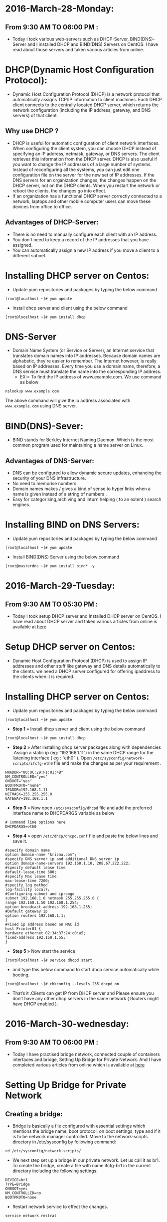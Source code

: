 * 2016-March-28-Monday:
** From 9:30 AM TO 06:00 PM :
 - Today I took various web-servers such as DHCP-Server, BIND(DNS)-Server and I installed DHCP and BIND(DNS) Servers on CentOS. I have read about those servers and taken various articles from online.
* DHCP(Dynamic Host Configuration Protocol):
 - Dynamic Host Configuration Protocol (DHCP) is a network protocol that automatically assigns TCP/IP information to client machines.
   Each DHCP client connects to the centrally located DHCP server, which returns the network configuration (including the IP address, gateway, and DNS servers)
   of that client. 
** Why use DHCP ?
 - DHCP is useful for automatic configuration of client network interfaces. When configuring the client system, you can choose DHCP instead of specifying an 
   IP address, netmask, gateway, or DNS servers. The client retrieves this information from the DHCP server. DHCP is also useful if you want to change the
   IP addresses of a large number of systems. Instead of reconfiguring all the systems, you can just edit one configuration file on the server for the new set of IP addresses.
   If the DNS servers for an organization changes, the changes happen on the DHCP server, not on the DHCP clients. When you restart the network or reboot the clients,
   the changes go into effect.
 - If an organization has a functional DHCP server correctly connected to a network, laptops and other mobile computer users can move these devices from office to office. 
** Advantages of DHCP-Server:
 - There is no need to manually configure each client with an IP address.
 - You don't need to keep a record of the IP addresses that you have assigned.
 - You can automatically assign a new IP address if you move a client to a different subnet.
* Installing DHCP server on Centos:
- Update yum repositories and packages by typing the below command
#+begin_example
[root@localhost ~]# yum update
#+end_example
- Install dhcp server and client using the below command
#+begin_example
[root@localhost ~]# yum install dhcp
#+end_example
* DNS-Server 
- Domain Name System (or Service or Server), an Internet service that translates domain names into IP addresses. Because domain names are alphabetic,
  they're easier to remember. The Internet however, is really based on IP addresses. Every time you use a domain name, therefore,
  a DNS service must translate the name into the corresponding IP address.
   * EX:= To find the IP address of www.example.com. We use command as below
#+begin_example
nslookup www.example.com
#+end_example
The above command will give the ip address associated with =www.example.com= using DNS server.
* BIND(DNS)-Sever:
- BIND stands for Berkley Internet Naming Daemon. Which is the most common program used for maintaining a name server on Linux.
** Advantages of DNS-Server:
- DNS can be configured to allow dynamic secure updates, enhancing the security of your DNS infrastructure.
- No need to memorise numbers.
- Domain names makes / gives a kind of sense to hyper links when a name is given instead of a string of numbers .
- Easy for categorising,archiving and inturn helping ( to an extent ) search engines.
* Installing BIND on DNS Servers:
- Update yum repositories and packages by typing the below command
#+begin_example
[root@localhost ~]# yum update
#+end_example
- Install BIND(DNS) Server using the below command
#+begin_example
[root@masterdns ~]# yum install bind* -y
#+end_example


* 2016-March-29-Tuesday:
** From 9:30 AM TO 05:30 PM :
 - Today I took setup DHCP server and Installed DHCP server on CentOS. I have read about DHCP server and taken various articles from online is available at [[http://www.krizna.com/centos/install-configure-dhcp-server-centos-6/][here]]
* Setup DHCP server on Centos:
- Dynamic Host Configuration Protocol (DHCP) is used to assign IP addresses and other stuff like gateway and DNS details automatically to the clients.
  we need a DHCP server configured for offering ipaddress to the clients when it is required.
* Installing DHCP server on Centos:
- Update yum repositories and packages by typing the below command
#+begin_example
[root@localhost ~]# yum update
#+end_example
- *Step 1* » Install dhcp server and client using the below command
#+begin_example
[root@localhost ~]# yum install dhcp
#+end_example
- *Step 2* » After installing dhcp server packages along with dependencies .Assign a static ip (eg: “192.168.1.11”) in the same DHCP range for
  the listening interface ( eg : “eth0” ). Open =/etc/sysconfig/network-scripts/ifcfg-eth0= file and make the changes as per your requirement .
#+begin_example
HWADDR="00:0C:29:F1:01:4B"
NM_CONTROLLED="yes"
ONBOOT="yes"
BOOTPROTO="none"
IPADDR=192.168.1.11
NETMASK=255.255.255.0
GATEWAY=192.168.1.1
#+end_example
- *Step 3* » Now open =/etc/sysconfig/dhcpd= file and add the preferred interface name to DHCPDARGS variable as below
#+begin_example
# Command line options here
DHCPDARGS=eth0
#+end_example
- *Step 4* » open =/etc/dhcp/dhcpd.conf= file and paste the below lines and save it.
#+begin_example
#specify domain name
option domain-name "krizna.com";
#specify DNS server ip and additional DNS server ip
option domain-name-servers 192.168.1.10, 208.67.222.222;
#specify default lease time
default-lease-time 600;
#specify Max lease time
max-lease-time 7200;
#specify log method
log-facility local7;
#Configuring subnet and iprange
subnet 192.168.1.0 netmask 255.255.255.0 {
range 192.168.1.50 192.168.1.254;
option broadcast-address 192.168.1.255;
#Default gateway ip
option routers 192.168.1.1;
}
#Fixed ip address based on MAC id
host Printer01 {
hardware ethernet 02:34:37:24:c0:a5;
fixed-address 192.168.1.55;
}
#+end_example
- *Step 5* » Now start the service
#+begin_example
[root@localhost ~]# service dhcpd start
#+end_example
- and type this below command to start dhcp service automatically while booting.
#+begin_example
[root@localhost ~]# chkconfig --levels 235 dhcpd on
#+end_example
- That’s it .Clients can get IP from DHCP server and Please ensure you don’t have any other dhcp servers in the same network ( Routers might have DHCP enabled ).

* 2016-March-30-wednesday:
** From 9:30 AM TO 06:00 PM :
- Today I have practised bridge network, connected couple of containers interfaces and bridge, Setting Up Bridge for Private Network.
  And I have completed various articles from online which is available at [[https://github.com/vlead/ovpl/blob/master/docs/bridge-setup.org][here]]
* Setting Up Bridge for Private Network
** Creating a bridge: 
- Bridge is basically a file configured with essential settings which mentions the bridge name, boot protocol, on boot settings, type and if it is to be network manager controlled. Move to the network-scripts directory in /etc/sysconfig by following command:
#+begin_example
cd /etc/sysconfig/network-scripts/
#+end_example
- We next step set up a bridge in our private network. Let us call it as br1. To create the bridge, create a file with name ifcfg-br1 in the current directory including the following settings:
#+begin_example
DEVICE=br1
TYPE=Bridge
ONBOOT=yes
NM_CONTROLLED=no
BOOTPROTO=none
#+end_example
 * Restart network service to effect the changes.
#+begin_example
service network restrat
#+end_example
 * Following command can be issued to list all the bridges created and the interfaces they are connected to.
#+begin_example
brctl show
#+end_example
- The output has to contain the created bridge and any other bridges previously created with connected interfaces.
  With current configuration used, a sample output can be seen below:
#+begin_example
bridge name	bridge id		STP enabled	interfaces
br1		8000.000000000000	no	         
#+end_example
** Creating private subnet:
- To test the settings we can create our own private subnet with three test containers.
#+begin_example
vzctl create 101 --ostemplate centos-6-x86_64 --hostname centos-1
vzctl create 102 --ostemplate centos-6-x86_64 --hostname centos-2
vzctl create 103 --ostemplate centos-6-x86_64 --hostname centos-3
#+end_example
- Note that ip address is not set for creating the containers.
- set the netfilter to full for the containers.
#+begin_example
vzctl set 101 --netfilter full --save
vzctl set 102 --netfilter full --save
vzctl set 103 --netfilter full --save
#+end_example
- The containers needs to be connected to the bridge br0.This is achieved by connecting with the respective interfaces. This is done by the following commands:
#+begin_example
vzctl set 101 --netif_add eth0,,,,br1 --save
vzctl set 102 --netif_add eth1,,,,br1 --save
vzctl set 103 --netif_add eth2,,,,br1 --save
#+end_example
- Start the containers and set its status to running.
#+begin_example
vzctl start 101
vzctl start 102
vzctl start 103
#+end_example
* Configuring Containers:
- Enter the contianers
#+begin_example
vzctl enter 101
vzctl enter 102
vzctl enter 103
#+end_example
- eth0,eth1 and eth2 interfaces of the containers needs to be configured to connect to the bridge. The configuration can set in the directory network-scripts for the files ifcfg-eth0, ifcfg-eth1 and ifcfg-eth2.
#+begin_example
cd /etc/sysconfig/network-scripts
#+end_example
 * ifcfg-eth0 file should contain the following settings:
#+begin_example
DEVICE=eth0
HWADDR=00:18:51:9A:D8:E5
BOOTPROTO=static
ONBOOT=yes
NM_CONTROLLED=no
IPADDR=10.2.59.101
NETMASK=255.255.255.0
#+end_example
 * ifcfg-eth1 file should contain the following settings:
#+begin_example
DEVICE=eth1
HWADDR=00:18:51:97:0D:0C
BOOTPROTO=static
ONBOOT=yes
NM_CONTROLLED=no
IPADDR=10.2.59.102
NETMASK=255.255.255.0
#+end_example
 * ifcfg-eth2 file should contain the following settings:
#+begin_example
DEVICE=eth2
HWADDR=00:18:51:86:A8:F3
BOOTPROTO=static
ONBOOT=yes
NM_CONTROLLED=no
IPADDR=10.2.59.103
NETMASK=255.255.255.0
#+end_example
- Restart the network service and check if the eth0, eth1 and eth2 are assigned to ip-address or not (ifconfig command).
- The hardware address can be known by the command ifconfig -a.
- *Note*: Hardware address will be only available after adding the configuration files. The process is to first add the configuration without the hardware address,
  restart the service and later update it.

* 2016-March-31-Thursday:
** From 9:30 AM TO 06:00 PM :
- Today I started Python Programming Language and basics of Programming Language concepts. And I read various articles from online.
* What is Python?:
 - Python is an interpreted, interactive object-oriented programming language suitable (amongst other uses) for distributed application development, scripting, numeric computing and system testing.
 - Python is often compared to Tcl, Perl, Java, JavaScript, Visual Basic or Scheme.
** Features of Python:
 + A variety of basic data types are available: numbers (floating point, complex, and unlimited-length long integers), strings (both ASCII and Unicode), lists, and dictionaries.
 + Python supports object-oriented programming with classes and multiple inheritance.
 + Code can be grouped into modules and packages.
 + The language supports raising and catching exceptions, resulting in cleaner error handling.
 + Data types are strongly and dynamically typed. Mixing incompatible types (e.g. attempting to add a string and a number) causes an exception to be raised, so errors are caught sooner.
 + Python contains advanced programming features such as generators and list comprehensions.
 + Python's automatic memory management frees you from having to manually allocate and free memory in your code.
* Why should you learn to write programs?
- Writing programs (or programming) is a very creative and rewarding activity. You can write programs for many reasons, ranging from making your living to solving
  a difficult, data analysis problem to having fun to helping someone else solve a problem. This book assumes that everyone needs to know how to program, and
  that once you know how to program you will figure out what you want to do with your newfound skills.
- We are surrounded in our daily lives with computers ranging from laptops to cell phones. We can think of these computers as our “personal assistants” who can take
  care of many things on our behalf. 
* What is Program?:
- The definition of a program at its most basic is a sequence of Python statements, that have been crafted to do something. Even our simple hello.py script is a pro-
  gram. It is a one-line program and is not particularly useful, but in the strictest definition, it is a Python program. It might be easiest to understand what a program is by thinking about a problem that a program might be built to solve,
  and then looking at a program that would solve that problem.
** Program:
- A set of instructions that specifies a computation.
** Programming:
- The act of writing instructions to the CPU down and getting instructions to be correct 
** Programmer:
- Skilled in the art of programming	
* Word and Sentences:
- The Python vocabulary is actually pretty small. We call this “vocabulary” the “reserved words”. These are words that have very special meaning to Python. When Python sees these words in a Python program, they
  have one and only one meaning to Python. Later as you write programs you will make up your own words that have meaning to you called variables. 
#+begin_example
print 'Hello world!'
#+end_example
+ And we have even written our first syntactically correct Python sentence. Our sentence starts with the reserved word print followed by a string of text of our choosing enclosed in single quotes.
** Python vocabulary:
- Reserved words; words that have one meaning to python	
** Variables:
- Make up words that have meaning to you; cannot use reserved words	
** Script:
- A text editor that we write the python instructions into a file, ends with .py	
** Semantics:
- The meaning of a program.
* Terminology: interpreter and compiler:
- Python is a high-level language intended to be relatively straightforward for hu-mans to read and write and for computers to read and process. Other high-level
  languages include Java, C++, PHP, Ruby, Basic, Perl, JavaScript, and many more. The actual hardware inside the Central Processing Unit (CPU) does not understand
  any of these high-level languages. The CPU understands a language we call machine language. Machine language is very simple and frankly very tiresome to write because it is represented all in
  zeros and ones:
#+begin_example
01010001110100100101010000001111
11100110000011101010010101101101
#+end_example
** Compile:
- To translate a program written in a high-level language into a low-level language all at once, in preparation for later execution.
** Interpreter:
- Reads the source code of the program as written by the programmer, parses the source code, and interprets the instructions on the fly, example is python
- To execute a program in a high-level language by translating it one line at a time.
#+begin_example
>>> x = 6
>>> print x
6
>>> y = x * 6
>>> print y
36
>>>
#+end_example
** High-Level Language:
- A programming language like Python, that is designed to be easy for humans to read and write.
** Low-level Language:
- A programming language that is designed to be easy for a computer to execute; also called “machine code” or “assembly language”.
** Machine Code:
- The lowest-level language for software, which is the language, that is directly executed by the central processing unit (CPU).
** Interactive mode:
- A way of using the Python interpreter by typing commands and expressions at the prompt.
* The building blocks of programs:
- We will learn more about the vocabulary, sentence struc-ture, paragraph structure, and story structure of Python. We will learn about the powerful capabilities of Python and how to compose those capabilities together to create useful programs.
- There are some low-level conceptual patterns that we use to construct programs. These constructs are not just for Python programs, they are part of every program- ming language from machine language up to the high-level languages.
** Input:
- Get data from the "outside world". examples include reading data from a file	
** Output:	
- Display the results of the program on a screen or store them in a file
** Sequential execution:
- Perform statements one after another in the order they are encountered in the script	
** Conditional execution:
- Check for certain conditions and then execute or skip a sequence of statements	
** Repeated execution	
- Perform some set of statements repeatedly, usually with some variation	
** Reuse:
- Write a set of instructions once, give them a name, and then reuse those instructions as needed throughout your program	
* What could possibly go wrong?:
- As we saw in our earliest conversations with Python, we must communicate very precisely when we write Python code. The smallest deviation or mistake will cause Python to give up looking at your program. Beginning programmers often take the fact that Python leaves no room for errors as evidence that Python is mean, hateful, and cruel.
  While Python seems to like everyone else, Python knows them personally and holds a grudge against them. Because of this grudge, Python takes our perfectly written programs and rejects
  them as “unfit” just to torment us.
#+begin_example
>>> primt 'Hello world!'
File "<stdin>", line 1
primt 'Hello world!'
ˆ
SyntaxError: invalid syntax
>>> primt 'Hello world'
File "<stdin>", line 1
primt 'Hello world'
ˆ
SyntaxError: invalid syntax
>>> I hate you Python!
File "<stdin>", line 1
I hate you Python!
ˆ
SyntaxError: invalid syntax
>>> if you come out of there, I would teach you a lesson
File "<stdin>", line 1
if you come out of there, I would teach you a lesson
ˆ
SyntaxError: invalid syntax
>>>
#+end_example
** Bug:
- An error in a program.
** Syntax Error:
- violated the "grammar rules of python	
** Logic Errors	
- The program has good syntax but there is a mistake in the order of the statements or perhaps in how the statements relate to one another	
** Semantic Errors:
- An error in a program that makes it do something other than what the programmer intended.
** Parse:
- To examine a program and analyze the syntactic structure.
** Portability:
- A property of a program that can run on more than one kind of computer.
** Print Statement:
- An instruction that causes the Python interpreter to display a value on the screen.
** Problem Solving:
- The process of formulating a problem, finding a solution, and expressing the solution.
** Prompt:
- When a program displays a message and pauses for the user to type some input to the program.
** Source code:
- A program in a high-level language.

* Varibale, Expressions and Statements:
** Values and types:
- A value is one of the basic things a program works with, like a letter or a number. The values we have seen so far are 1, 2, and 'Hello, World!'
- These values belong to different types: 2 is an integer, and 'Hello, World!' is a string, so called because it contains a “string” of letters. You (and the interpreter)
  can identify strings because they are enclosed in quotation marks.
- The print statement also works for integers. We use the python command to start the interpreter.
#+begin_example
python
>>> print 4
4
#+end_example
- If you are not sure what type a value has, the interpreter can tell you.
#+begin_example
>>> type('Hello, World!')
<type 'str'>
>>> type(17)
<type 'int'>
>>> type(3.2)
<type 'float'>
#+end_example
** Variables:
- A variable is a name that refers to a value.
- An assignment statement creates new variables and gives them values:
#+begin_example
>>> message = 'Hello Welcome To Python Programming Language'
>>> n = 17
>>> pi = 3.1415926535897931
#+end_example
- This example makes three assignments. The first assigns a string to a new vari-able named message; the second assigns the integer 17 to n; the third assigns the
  (approximate) value of π to pi.
- To display the value of a variable, you can use a print statement:
#+begin_example
>>> print n
17
>>> print pi
3.14159265359
#+end_example
- The type of a variable is the type of the value it refers to.
#+begin_example
>>> type(message)
<type 'str'>
>>> type(n)
<type 'int'>
>>> type(pi)
<type 'float'>
#+end_example
** Variable names and keywords:
- Programmers generally choose names for their variables that are meaningful and document what the variable is used for.
- Variable names can be arbitrarily long. They can contain both letters and numbers, but they cannot start with a number. It is legal to use uppercase letters, but it is a
  good idea to begin variable names with a lowercase letter (you’ll see why later).
+ Python reserves 31 keywords1 for its use:
#+begin_example
and as assert break class continue
def del elif else except exec
finally for from global if import
in is lambda not or pass print
raise return try while with yield
#+end_example
** Statements:
- A statement is a unit of code that the Python interpreter can execute. We have seen two kinds of statements: print and assignment.
- When you type a statement in interactive mode, the interpreter executes it and displays the result, if there is one.
- A script usually contains a sequence of statements. If there is more than one statement, the results appear one at a time as the statements execute.
- For example, the script
#+begin_example
print 1
x = 2
print x
#+end_example
+ produces the output
#+begin_example
1
2
#+end_example
** Operators and operands:
- Operators are special symbols that represent computations like addition and mul-tiplication. The values the operator is applied to are called operands.
- The operators +, -, *, /, and ** perform addition, subtraction, multiplication, division, and exponentiation, as in the following examples:
#+begin_example
20+32 hour-1 hour*60+minute minute/60 5**2 (5+9)*(15-7)
#+end_example
+ The division operator might not do what you expect:
#+begin_example
>>> minute = 59
>>> minute/60
0
#+end_example
** Expressions:
- An expression is a combination of values, variables, and operators. A value all by itself is considered an expression, and so is a variable, so the following are all
  legal expressions (assuming that the variable x has been assigned a value):
#+begin_example
17
x
x + 17
#+end_example
+ If you type an expression in interactive mode, the interpreter evaluates it and
  displays the result:
#+begin_example
>>> 1 + 1
2
#+end_example
** Order of operations:
- When more than one operator appears in an expression, the order of evaluation
  depends on the rules of precedence. For mathematical operators, Python follows
  mathematical convention. The acronym *PEMDAS* is a useful way to remember
  the rules:
 + *Parentheses* have the highest precedence and can be used to force an expres-
   sion to evaluate in the order you want. Since expressions in parentheses are
   evaluated first, 2 * (3-1) is 4, and (1+1)**(5-2) is 8. You can also use
   parentheses to make an expression easier to read, as in (minute * 100) /
   60, even if it doesn’t change the result.
 + *Exponentiation* has the next highest precedence, so 2**1+1 is 3, not 4, and
   3*1**3 is 3, not 27.
 + *Multiplication* and *Division* have the same precedence, which is higher than
   *Addition* and *Subtraction*, which also have the same precedence. So 2*3-1
   is 5, not 4, and 6+4/2 is 8, not 5.
 + Operators with the same precedence are evaluated from left to right. So the
   expression 5-3-1 is 1, not 3, because the 5-3 happens first and then 1 is
   subtracted from 2.
** Modulus operator:
- The modulus operator works on integers and yields the remainder when the first operand is divided by the second. In Python, the modulus operator is a percent
  sign (%). The syntax is the same as for other operators:
#+begin_example
>>> quotient = 7 / 3
>>> print quotient
2
>>> remainder = 7 % 3
>>> print remainder
1
#+end_example
** String operations:
- The + operator works with strings, but it is not addition in the mathematical sense. Instead it performs concatenation, which means joining the strings by linking
  them end to end. For example:
#+begin_example
>>> first = 10
>>> second = 15
>>> print first+second
25
>>> first = '100'
>>> second = '150'
>>> print first + second
100150
#+end_example
** Asking the user for input:
- Sometimes we would like to take the value for a variable from the user via their keyboard. Python provides a built-in function called raw_input that gets
  input from the keyboard. When this function is called, the program stops and waits for the user to type something. When the user presses Return or Enter, 
  the program resumes and raw_input returns what the user typed as a string.
#+begin_example
>>> input = raw_input()
My name is Raghu
>>> print input
My name is Raghu
#+end_example
+ Before getting input from the user, it is a good idea to print a prompt telling the user what to input. You can pass a string to raw_input to be displayed to the user
  before pausing for input:
#+begin_example
>>> name = raw_input('What is your name?\n')
What is your name?
Raghu
>>> print name
Raghu
#+end_example
+ The sequence \n at the end of the prompt represents a newline, which is a special character that causes a line break. That’s why the user’s input appears below the prompt.
+ If you expect the user to type an integer, you can try to convert the return value to int using the int() function:
#+begin_example
>>> prompt = 'What...is the airspeed velocity of an unladen swallow?\n'
>>> speed = raw_input(prompt)
What...is the airspeed velocity of an unladen swallow?
17
>>> int(speed)
17
>>> int(speed) + 5
22
#+end_example
 + But if the user types something other than a string of digits, you get an error:
#+begin_example
>>> speed = raw_input(prompt)
What...is the airspeed velocity of an unladen swallow?
What do you mean, an African or a European swallow?
>>> int(speed)
ValueError: invalid literal for int()
#+end_example
+ We will see how to handle this kind of error later.
** comment:
- Information in a program that is meant for other programmers (or any-one reading the source code) and has no effect on the execution of the pro-gram.
#+begin_example
# compute the percentage of the hour that has elapsed
percentage = (minute * 100) / 60
#+end_example
** Choosing mnemonic variable names:
- As long as you follow the simple rules of variable naming, and avoid reserved words, you have a lot of choice when you name your variables. In the beginning,
  this choice can be confusing both when you read a program and when you write your own programs. For example, the following three programs are identical in
  terms of what they accomplish, but very different when you read them and try to understand them.
#+begin_example
a = 35.0
b = 12.50
c = a * b
print c

hours = 35.0
rate = 12.50
pay = hours * rate
print pay

x1q3z9ahd = 35.0
x1q3z9afd = 12.50
x1q3p9afd = x1q3z9ahd * x1q3z9afd
print x1q3p9afd
#+end_example

* Conditinal Execution
** Boolean Expressions:
- A boolean expression is an expression that is either true or false. The following examples use the operator ==, which compares two operands and produces True
  if they are equal and False otherwise
#+begin_example
>>> 5 == 5
True
>>> 5 == 6
False
#+end_example
+True and False are special values that belong to the type bool; they are not strings:
#+begin_example
>>> type(True)
<type 'bool'>
>>> type(False)
<type 'bool'>
#+end_example
- The == operator is one of the comparison operators; the others are:
#+begin_example
x != y # x is not equal to y
x > y  # x is greater than y
x < y  # x is less than y
x >= y # x is greate than or equal to y
x <= y # x is less than or equal to y
x is y # x is the same as y
x is not y # x is the same as y
#+end_example
- Although these operations are probably familiar to you, the Python symbols are different from the mathematical symbols for the same operations. A common error
  is to use a single equal sign (=) instead of a double equal sign (==). Remember that = is an assignment operator and == is a comparison operator. There is no such thing as =< or =>.
** Logical Operators:
- There are three logical operators: and, or, and not. The semantics (meaning) of these operators is similar to their meaning in English. For example,
#+begin_example
x > 0 and x < 10
#+end_example
is true only if x is greater than 0 and less than 10.
#+begin_example
n%2 == 0 or n%3 == 0
#+end_example
is true if either of the conditions is true, that is, if the number is divisible by 2 or 3.
Finally, the not operator negates a boolean expression, so not (x > y) is true if x > y is false; that is, if x is less than or equal to y.
Strictly speaking, the operands of the logical operators should be boolean expres-
sions, but Python is not very strict. Any nonzero number is interpreted as “true.”
#+begin_example
>>> 17 and True
True
#+end_example
This flexibility can be useful, but there are some subtleties to it that might be confusing. You might want to avoid it until you are sure you know what you are doing.

** Conditional Execution:
- In order to write useful programs, we almost always need the ability to check con-ditions and change the behavior of the program accordingly. Conditional state-ments give us this ability. The simplest form is the if statement:
#+begin_example
if x > 0 :
print 'x is positive'
#+end_example
- The boolean expression after the if statement is called the condition. We end thef statement with a colon character (:) and the line(s) after the if statement are indented.
- If you enter an if statement in the Python interpreter, the prompt will change from three chevrons to three dots to indicate you are in the middle of a block of statements, as shown below:
#+begin_example
>>> x = 3
>>> if x < 10:
...
print 'Small'
...
Small
>>>
#+end_example
** Alternative Execution:
- A second form of the if statement is alternative execution, in which there are two possibilities and the condition determines which one gets executed. The syntax looks like this:
#+begin_example
if x%2 == 0 :
print 'x is even'
else :
print 'x is odd'
#+end_example
- If the remainder when x is divided by 2 is 0, then we know that x is even, and the program displays a message to that effect. If the condition is false, the second set of statements is executed.
- Since the condition must either be true or false, exactly one of the alternatives will be executed. The alternatives are called branches, because they are branches in the flow of execution.
** Chained conditionals:
- Sometimes there are more than two possibilities and we need more than two branches. One way to express a computation like that is a chained conditional:
#+begin_example
if x < y:
print 'x is less than y'
elif x > y:
print 'x is greater than y'
else:
print 'x and y are equal'
#+end_example
- elif is an abbreviation of “else if.” Again, exactly one branch will be executed.
- There is no limit on the number of elif statements. If there is an else clause, it has to be at the end, but there doesn’t have to be one.
#+begin_example
if choice == 'a':
print 'Bad guess'
elif choice == 'b':
print 'Good guess'
elif choice == 'c':
print 'Close, but not correct'
#+end_example
- Each condition is checked in order. If the first is false, the next is checked, and so on. If one of them is true, the corresponding branch executes, and the statement
  ends. Even if more than one condition is true, only the first true branch executes.
** Nested conditionals:
- One conditional can also be nested within another. We could have written the three-branch example like this:
#+begin_example
if x == y:
print 'x and y are equal'
else:
if x < y:
print 'x is less than y'
else:
print 'x is greater than y'
#+end_example
- The outer conditional contains two branches. The first branch contains a sim-ple statement. The second branch contains another if statement, which has two branches of its own.
  Those two branches are both simple statements, although they could have been conditional statements as well.
- Although the indentation of the statements makes the structure apparent, nested conditionals become difficult to read very quickly. In general, it is a good idea to
  avoid them when you can.
- Logical operators often provide a way to simplify nested conditional statements.
+ For example, we can rewrite the following code using a single conditional:
#+begin_example
if 0 < x:
if x < 10:
print 'x is a positive single-digit number.'
#+end_example
- The print statement is executed only if we make it past both conditionals, so we can get the same effect with the and operator:
#+begin_example
if 0 < x and x < 10:
print 'x is a positive single-digit number.'
#+end_example

** Short-circuit evaluation of logical expressions:
- When Python is processing a logical expression such as x >= 2 and (x/y) >2, it evaluates the expression from left to right. Because of the definition of and,
  if x is less than 2, the expression x >= 2 is False and so the whole expression is False regardless of whether (x/y) > 2 evaluates to True or False.
- When Python detects that there is nothing to be gained by evaluating the rest of a logical expression, it stops its evaluation and does not do the computations in
  the rest of the logical expression. When the evaluation of a logical expression stops because the overall value is already known, it is called short-circuiting the evaluation.
- While this may seem like a fine point, the short-circuit behavior leads to a clever technique called the guardian pattern. Consider the following code sequence in the Python interpreter:
#+begin_example
>>> x = 6
>>> y = 2
>>> x >= 2 and (x/y) > 2
True
>>> x = 1
>>> y = 0
>>> x >= 2 and (x/y) > 2
False
>>> x = 6
>>> y = 0
>>> x >= 2 and (x/y) > 2
Traceback (most recent call last):
File "<stdin>", line 1, in <module>
ZeroDivisionError: integer division or modulo by zero
>>>
#+end_example
- The third calculation failed because Python was evaluating (x/y) and y was zero,which causes a runtime error. But the second example did not fail because the first part of the expression x >= 2 evaluated to False so,
  the (x/y) was not ever executed due to the short-circuit rule and there was no error.
- We can construct the logical expression to strategically place a guard evaluation just before the evaluation that might cause an error as follows:
#+begin_example
>>> x = 1
>>> y = 0
>>> x >= 2 and y != 0 and (x/y) > 2
False
>>> x = 6
>>> y = 0
>>> x >= 2 and y != 0 and (x/y) > 2
False
>>> x >= 2 and (x/y) > 2 and y != 0
Traceback (most recent call last):
File "<stdin>", line 1, in <module>
ZeroDivisionError: integer division or modulo by zero
>>>
#+end_example
- In the first logical expression, x >= 2 is False so the evaluation stops at the and. In the second logical expression, x >= 2 is True but y != 0 is False so we never reach (x/y).
- In the third logical expression, the y != 0 is after the (x/y) calculation so the expression fails with an error.
- In the second expression, we say that y != 0 acts as a guard to insure that we only execute (x/y) if y is non-zero.

* Functions
** Function calls:
- In the context of programming, a function is a named sequence of statements, that performs a computation. When you define a function, you specify the name and the sequence of statements. Later, you can “call” the function by name. We have
  already seen one example of a function call:
#+begin_example
>>> type(32)
<type 'int'>
#+end_example
- The name of the function is type. The expression in parentheses is called the argument of the function. The argument is a value or variable, that we are passing into the function as input to the function.
  The result, for the type function, is the type of the argument.
- It is common to say that a function “takes” an argument and “returns” a result. The result is called the return value.
** Why functions?
- It may not be clear why it is worth the trouble to divide a program into functions. There are several reasons:
+ Creating a new function gives you an opportunity to name a group of state-ments, which makes your program easier to read, understand, and debug.
+ Functions can make a program smaller by eliminating repetitive code. Later, if you make a change, you only have to make it in one place.
+ Dividing a long program into functions allows you to debug the parts one at a time and then assemble them into a working whole.
+ Well-designed functions are often useful for many programs. Once you write and debug one, you can reuse it.
** Built-in functions:
- Python provides a number of important built-in functions that we can use without needing to provide the function definition. The creators of Python wrote a set of
  functions to solve common problems and included them in Python for us to use.
- The max and min functions give us the largest and smallest values in a list, respec-tively:
#+begin_example
>>> max('Hello world')
'w'
>>> min('Hello world')
' '
>>>
#+end_example
- The max function tells us the “largest character” in the string (which turns out to be the letter “w”) and the min function shows us the smallest character (which turns out to be a space).
- Another very common built-in function is the len function which tells us how many items are in its argument. If the argument to len is a string, it returns the number of characters in the string.
#+begin_example
>>> len('Hello world')
11
>>>
#+end_example
- These functions are not limited to looking at strings. They can operate on any set of values, as we will see in later chapters.
- You should treat the names of built-in functions as reserved words (i.e., avoid using “max” as a variable name).
** Type conversion functions:
- Python also provides built-in functions that convert values from one type to an-other. The int function takes any value and converts it to an integer, if it can, or complains otherwise:
#+begin_example
>>> int('32')
32
>>> int('Hello')
ValueError: invalid literal for int(): Hello
#+end_example
- int can convert floating-point values to integers, but it doesn’t round off; it chops off the fraction part:
#+begin_example
>>> int(3.99999)
3
>>> int(-2.3)
-2
#+end_example
- float converts integers and strings to floating-point numbers:
#+begin_example
>>> float(32)
32.0
>>> float('3.14159')
3.14159
#+end_example
- Finally, str converts its argument to a string:
#+begin_example
>>> str(32)
'32'
>>> str(3.14159)
'3.14159'
#+end_example

** Parameters and arguments:
 - The arguments are assigned to variables called parameters. Here is an example of a user-defined function that takes an argument:
#+begin_example
def apple(fruit):
    print fruit
apple("red")
#+end_example
- This function assigns the argument to a parameter named fruit. When the func-tion is called, it prints the value of the parameter.

* 2016-Apr-01-Friday:
** From 9:30 AM TO 06:00 PM :
- I have practised Python Programs and wrote a simple python script that will Variables, Expressions, Functions and Conditional statements. This script will also check status of programs.
- Executed the script using command
#+begin_example
chmod +x filename.py
./script.py 
#+end_example
 * Script has the following code:

# To findout the Variables and Expressions
message = "Welcome to my first python script"
firstname = "raghupathi"
lastname = " kammari"
age = 23
sex = "male"
city = "hyd"
print message
print firstname+lastname
print age 
print sex
print city

# The program stops and waits for the user to type something.
input = raw_input()
print input

# built in function for getting input from the user
name = raw_input('what is your name?\n')
print name

# To find the below variables using mnemonic variable names
a = "raghu"
b = "pathi"
c = a+b
print c

# To check below given values are True or False using Boolean Expressins
5 == 5
5 == 6

# To find the biggest and smallest number using Conditional Execution
x = 5
if x > 0 : print 'x is possitive'
y = 0
if y < 5 : print 'y is negatibe'
# To check whether even or odd number using Alternative Execution
x = 10
if x % 2 == 0 : print 'x is even'
else : print 'x is odd'
# To find the biggest and smallest number using Chained Conditionals
x = 10
y = 20
if x == y : print 'x and y are equal'
elif x > y : print 'x is greater than y'
else : print 'x is less than y'

# To print Prime numbers from 1 to 11
for num in range(1,11):
    prime = True
    for i in range(2,num):
        if (num%i==0):
            prime = False
    if prime:
       print num

# This Function is to camputation of math values and the arguments provide while function call.
def square(a,b):
    print a*a
    print b*b
    print a+b
square(2,3)
# Function call to raghu and function names with following arguments
def raghu():
    print "Hello World"
raghu()

x = "raghupathi"
y = " kammari"
def f():
    return x + y
print f()

def power(base,exponent):
 result = base ** exponent
 print "%d to the power of %d is %d." % (base,exponent,result)
power(4,2)

# To check whether the even or odd numbers using the arguments provide while function call.
def even(x):
    if x % 2 == 0 :
        return "10 is a even number"
    else :
        return "10 is a odd number"
print even(10)

